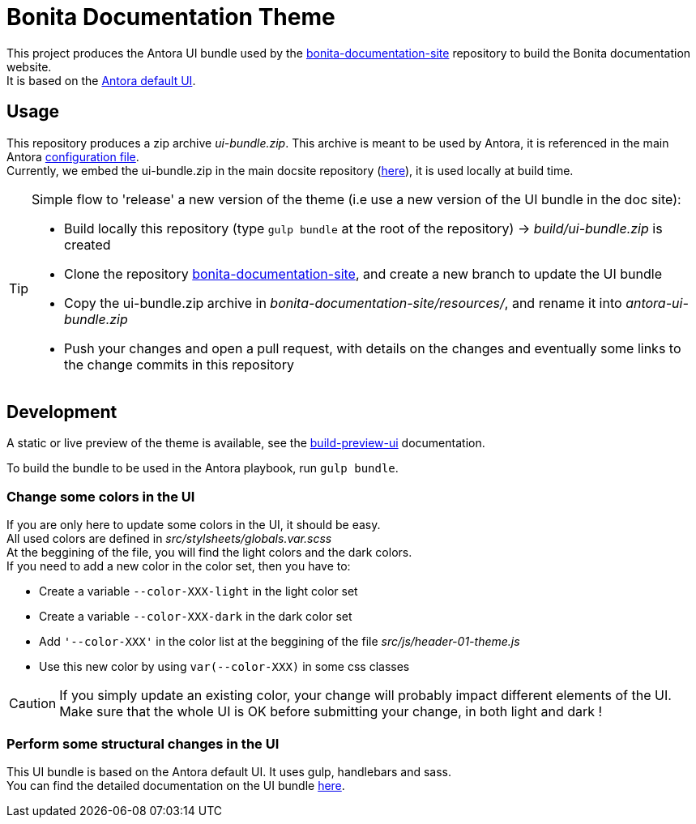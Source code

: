 = Bonita Documentation Theme
:icons: font
ifdef::env-github[]
:note-caption: :information_source:
:tip-caption: :bulb:
:important-caption: :heavy_exclamation_mark:
:caution-caption: :fire:
:warning-caption: :warning:
endif::[]

This project produces the Antora UI bundle used by the https://github.com/bonitasoft/bonita-documentation-site[bonita-documentation-site]
repository to build the Bonita documentation website. +
It is based on the https://gitlab.com/antora/antora-ui-default[Antora default UI].

== Usage

This repository produces a zip archive _ui-bundle.zip_. This archive is meant to be used by Antora, it is referenced in the main Antora https://github.com/bonitasoft/bonita-documentation-site/blob/master/antora-playbook.yml[configuration file]. +
Currently, we embed the ui-bundle.zip in the main docsite repository (https://github.com/bonitasoft/bonita-documentation-site/tree/master/resources[here]), it is used locally at build time.

[TIP]
====
Simple flow to 'release' a new version of the theme (i.e use a new version of the UI bundle in the doc site):

- Build locally this repository (type `gulp bundle` at the root of the repository) -> _build/ui-bundle.zip_ is created +
- Clone the repository https://github.com/bonitasoft/bonita-documentation-site[bonita-documentation-site], and create a new branch to update the UI bundle
- Copy the ui-bundle.zip archive in _bonita-documentation-site/resources/_, and rename it into _antora-ui-bundle.zip_ +
- Push your changes and open a pull request, with details on the changes and eventually some links to the change commits in this repository
====

== Development

A static or live preview of the theme is available, see the xref:docs/modules/ROOT/pages/build-preview-ui.adoc[build-preview-ui]
documentation.

To build the bundle to be used in the Antora playbook, run `gulp bundle`.

=== Change some colors in the UI

If you are only here to update some colors in the UI, it should be easy. +
All used colors are defined in _src/stylsheets/globals.var.scss_ +
At the beggining of the file, you will find the light colors and  the dark colors. +
If you need to add a new color in the color set, then you have to:

- Create a variable `--color-XXX-light` in the light color set
- Create a variable `--color-XXX-dark` in the dark color set
- Add `'--color-XXX'` in the color list at the beggining of the file _src/js/header-01-theme.js_
- Use this new color by using `var(--color-XXX)` in some css classes

[CAUTION]
====
If you simply update an existing color, your change will probably impact different elements of the UI. +
Make sure that the whole UI is OK before submitting your change, in both light and dark !
====

=== Perform some structural changes in the UI

This UI bundle is based on the Antora default UI. It uses gulp, handlebars and sass. +
You can find the detailed documentation on the UI bundle https://docs.antora.org/antora-ui-default/[here].
